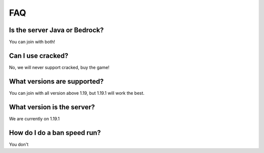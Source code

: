 FAQ
=====

Is the server Java or Bedrock?
--------
You can join with both!

Can I use cracked?
--------
No, we will never support cracked, buy the game!

What versions are supported?
--------
You can join with all version above 1.19, but 1.19.1 will work the best.

What version is the server?
--------
We are currently on 1.19.1

How do I do a ban speed run?
--------
You don't

